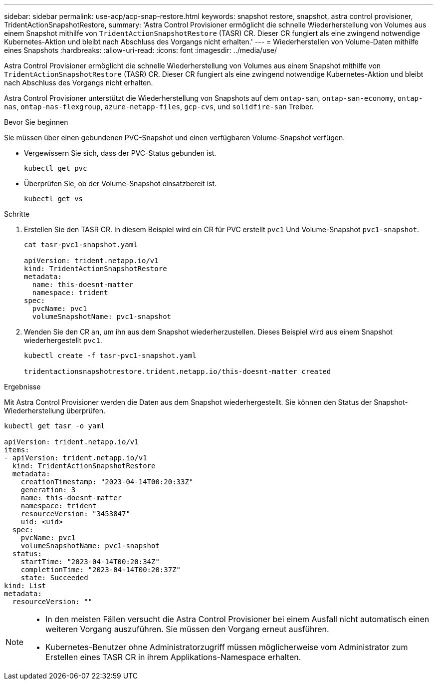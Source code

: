 ---
sidebar: sidebar 
permalink: use-acp/acp-snap-restore.html 
keywords: snapshot restore, snapshot, astra control provisioner, TridentActionSnapshotRestore, 
summary: 'Astra Control Provisioner ermöglicht die schnelle Wiederherstellung von Volumes aus einem Snapshot mithilfe von `TridentActionSnapshotRestore` (TASR) CR. Dieser CR fungiert als eine zwingend notwendige Kubernetes-Aktion und bleibt nach Abschluss des Vorgangs nicht erhalten.' 
---
= Wiederherstellen von Volume-Daten mithilfe eines Snapshots
:hardbreaks:
:allow-uri-read: 
:icons: font
:imagesdir: ../media/use/


[role="lead"]
Astra Control Provisioner ermöglicht die schnelle Wiederherstellung von Volumes aus einem Snapshot mithilfe von `TridentActionSnapshotRestore` (TASR) CR. Dieser CR fungiert als eine zwingend notwendige Kubernetes-Aktion und bleibt nach Abschluss des Vorgangs nicht erhalten.

Astra Control Provisioner unterstützt die Wiederherstellung von Snapshots auf dem `ontap-san`, `ontap-san-economy`, `ontap-nas`, `ontap-nas-flexgroup`, `azure-netapp-files`, `gcp-cvs`, und `solidfire-san` Treiber.

.Bevor Sie beginnen
Sie müssen über einen gebundenen PVC-Snapshot und einen verfügbaren Volume-Snapshot verfügen.

* Vergewissern Sie sich, dass der PVC-Status gebunden ist.
+
[listing]
----
kubectl get pvc
----
* Überprüfen Sie, ob der Volume-Snapshot einsatzbereit ist.
+
[listing]
----
kubectl get vs
----


.Schritte
. Erstellen Sie den TASR CR. In diesem Beispiel wird ein CR für PVC erstellt `pvc1` Und Volume-Snapshot `pvc1-snapshot`.
+
[listing]
----
cat tasr-pvc1-snapshot.yaml

apiVersion: trident.netapp.io/v1
kind: TridentActionSnapshotRestore
metadata:
  name: this-doesnt-matter
  namespace: trident
spec:
  pvcName: pvc1
  volumeSnapshotName: pvc1-snapshot
----
. Wenden Sie den CR an, um ihn aus dem Snapshot wiederherzustellen. Dieses Beispiel wird aus einem Snapshot wiederhergestellt `pvc1`.
+
[listing]
----
kubectl create -f tasr-pvc1-snapshot.yaml

tridentactionsnapshotrestore.trident.netapp.io/this-doesnt-matter created
----


.Ergebnisse
Mit Astra Control Provisioner werden die Daten aus dem Snapshot wiederhergestellt. Sie können den Status der Snapshot-Wiederherstellung überprüfen.

[listing]
----
kubectl get tasr -o yaml

apiVersion: trident.netapp.io/v1
items:
- apiVersion: trident.netapp.io/v1
  kind: TridentActionSnapshotRestore
  metadata:
    creationTimestamp: "2023-04-14T00:20:33Z"
    generation: 3
    name: this-doesnt-matter
    namespace: trident
    resourceVersion: "3453847"
    uid: <uid>
  spec:
    pvcName: pvc1
    volumeSnapshotName: pvc1-snapshot
  status:
    startTime: "2023-04-14T00:20:34Z"
    completionTime: "2023-04-14T00:20:37Z"
    state: Succeeded
kind: List
metadata:
  resourceVersion: ""
----
[NOTE]
====
* In den meisten Fällen versucht die Astra Control Provisioner bei einem Ausfall nicht automatisch einen weiteren Vorgang auszuführen. Sie müssen den Vorgang erneut ausführen.
* Kubernetes-Benutzer ohne Administratorzugriff müssen möglicherweise vom Administrator zum Erstellen eines TASR CR in ihrem Applikations-Namespace erhalten.


====